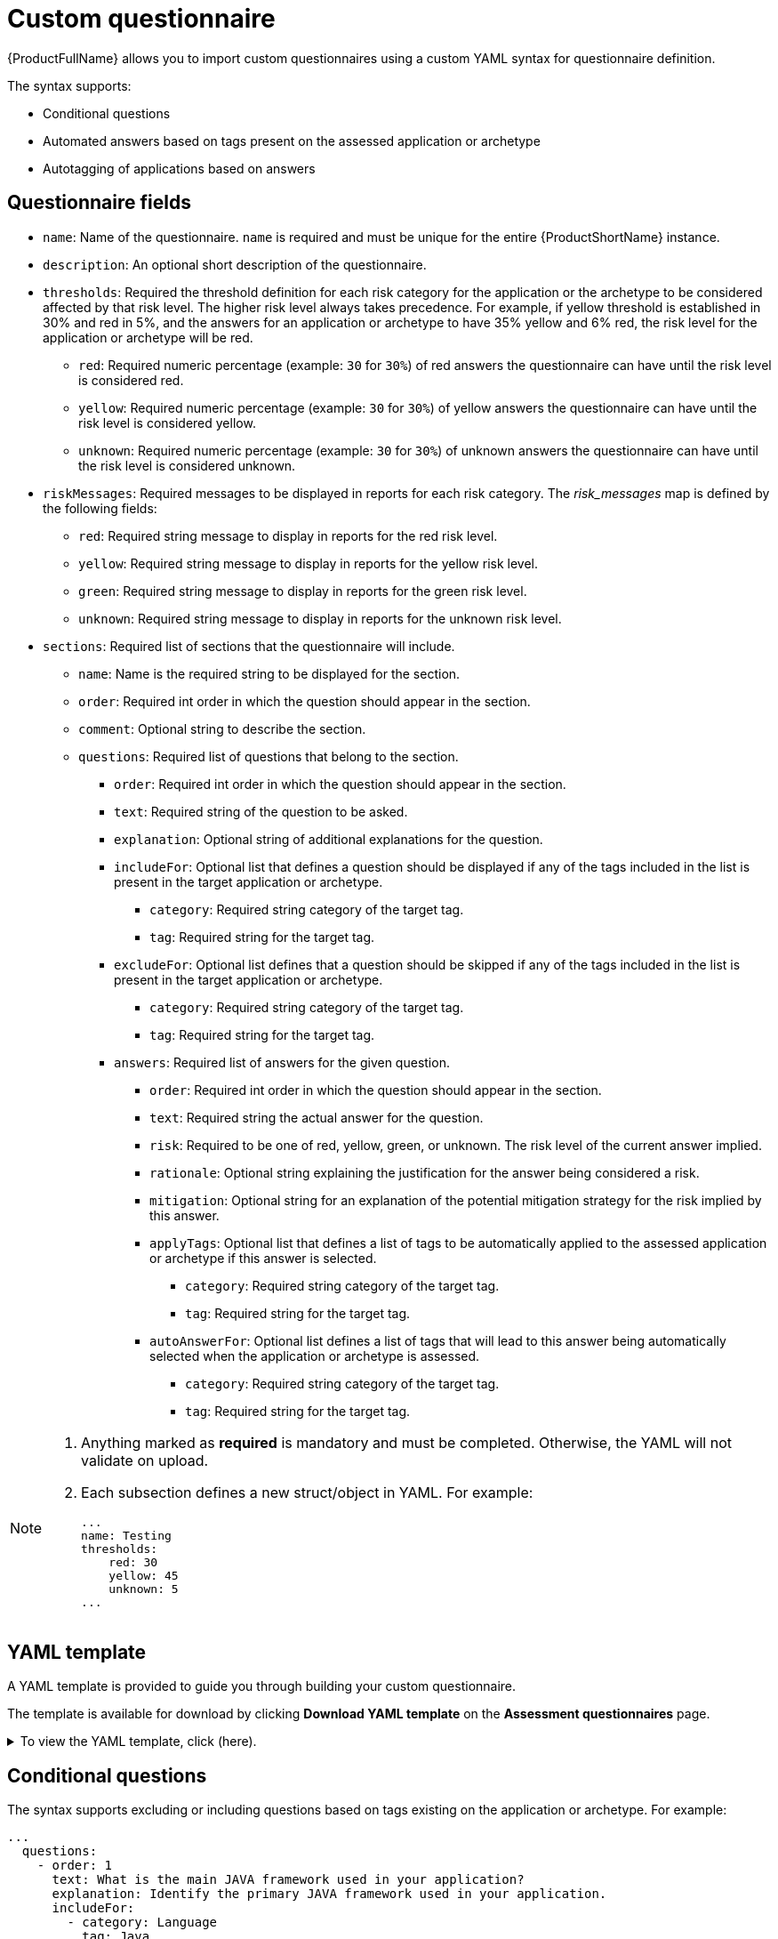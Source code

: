 // Module included in the following assemblies:
//
// * docs/web-console-guide/master.adoc


:_content-type: REFERENCE
[id="mta-custom-questionnaire_{context}"]
= Custom questionnaire

{ProductFullName} allows you to import custom questionnaires using a custom YAML syntax for questionnaire definition.

The syntax supports:

* Conditional questions
* Automated answers based on tags present on the assessed application or archetype
* Autotagging of applications based on answers

[id="mta-assessment-questionnaire-fields_{context}"]
== Questionnaire fields


* `name`: Name of the questionnaire. `name` is required and must be unique for the entire {ProductShortName} instance.
* `description`: An optional short description of the questionnaire.
* `thresholds`: Required the threshold definition for each risk category for the application or the archetype to be considered affected by that risk level. The higher risk level always takes precedence. For example, if yellow threshold is established in 30% and red in 5%, and the answers for an application or archetype to have 35% yellow and 6% red, the risk level for the application or archetype will be red.
** `red`: Required numeric percentage (example: `30` for `30%`) of red answers the questionnaire can have until the risk level is considered red.
** `yellow`: Required numeric percentage (example: `30` for `30%`) of yellow answers the questionnaire can have until the risk level is considered
yellow.
** `unknown`: Required numeric percentage (example: `30` for `30%`) of unknown answers the questionnaire can have until the risk level is considered
unknown.
* `riskMessages`: Required messages to be displayed in reports for each risk category. The _risk_messages_ map is defined by the following fields:
** `red`: Required string message to display in reports for the red risk level.
** `yellow`: Required string message to display in reports for the yellow risk level.
** `green`: Required string message to display in reports for the green risk level.
** `unknown`: Required string message to display in reports for the unknown risk level.
* `sections`: Required list of sections that the questionnaire will include.
** `name`: Name is the required string to be displayed for the section.
** `order`: Required int order in which the question should appear in the section.
** `comment`: Optional string to describe the section.
** `questions`: Required list of questions that belong to the section.
*** `order`: Required int order in which the question should appear in the section.
*** `text`: Required string of the question to be asked.
*** `explanation`: Optional string of additional explanations for the question.
*** `includeFor`: Optional list that defines a question should be displayed if any of the tags included in the list is present in the target application or archetype.
**** `category`: Required string category of the target tag.
**** `tag`: Required string for the target tag.
*** `excludeFor`: Optional list defines that a question should be skipped if any of the tags included in the list is present in the target application or archetype.
**** `category`: Required string category of the target tag.
**** `tag`: Required string for the target tag.
*** `answers`: Required list of answers for the given question.
**** `order`: Required int order in which the question should appear in the section.
**** `text`: Required string the actual answer for the question.
**** `risk`: Required to be one of red, yellow, green, or unknown. The risk level of the current answer implied.
**** `rationale`: Optional string explaining the justification for the answer being considered a risk.
**** `mitigation`: Optional string for an explanation of the potential mitigation strategy for the risk implied by this answer.
**** `applyTags`: Optional list that defines a list of tags to be automatically applied to the assessed application or archetype if this answer is selected.
***** `category`: Required string category of the target tag.
***** `tag`: Required string for the target tag.
**** `autoAnswerFor`: Optional list defines a list of tags that will lead to this answer being automatically selected when the application or archetype is assessed.

***** `category`: Required string category of the target tag.
***** `tag`: Required string for the target tag.


[NOTE]
====
. Anything marked as *required* is mandatory and must be completed. Otherwise, the
YAML will not validate on upload.
. Each subsection defines a new struct/object in YAML. For example:
+
[source,yaml]
----
...
name: Testing
thresholds:
    red: 30
    yellow: 45
    unknown: 5
...
----
====

[id="mta-custom-questionnaire-yaml-template_{context}"]
== YAML template

A YAML template is provided to guide you through building your custom questionnaire.

The template is available for download by clicking *Download YAML template* on the *Assessment questionnaires* page.


.To view the YAML template, click (here).
[%collapsible%closed]
====
[source,yaml]
----
name: Uploadable Cloud Readiness Questionnaire Template
description: This questionnaire is an example template for assessing cloud readiness. It serves as a guide for users to create and customize their own questionnaire templates.
required: true
sections:
  - order: 1
    name: Application Technologies
    questions:
      - order: 1
        text: What is the main technology in your application?
        explanation: Identify the main framework or technology used in your application.
        includeFor:
          - category: Language
            tag: Java
        answers:
          - order: 1
            text: Quarkus
            risk: green
            rationale: Quarkus is a modern, container-friendly framework.
            mitigation: No mitigation needed.
            applyTags:
              - category: Runtime
                tag: Quarkus
            autoAnswerFor:
              - category: Runtime
                tag: Quarkus
          - order: 2
            text: Spring Boot
            risk: green
            rationale: Spring Boot is versatile and widely used.
            mitigation: Ensure container compatibility.
            applyTags:
              - category: Runtime
                tag: Spring Boot
            autoAnswerFor:
              - category: Runtime
                tag: Spring Boot
          - order: 3
            text: Legacy Monolithic Application
            risk: red
            rationale: Legacy monoliths are challenging for cloud adaptation.
            mitigation: Consider refactoring into microservices.
      - order: 2
        text: Does your application use a microservices architecture?
        explanation: Assess if the application is built using a microservices architecture.
        answers:
          - order: 1
            text: Yes
            risk: green
            rationale: Microservices are well-suited for cloud environments.
            mitigation: Continue monitoring service dependencies.
          - order: 2
            text: No
            risk: yellow
            rationale: Non-microservices architectures may face scalability issues.
            mitigation: Assess the feasibility of transitioning to microservices.
          - order: 3
            text: Unknown
            risk: unknown
            rationale: Lack of clarity on architecture can lead to unplanned issues.
            mitigation: Conduct an architectural review.

      - order: 3
        text: Is your application's data storage cloud-optimized?
        explanation: Evaluate if the data storage solution is optimized for cloud usage.
        includeFor:
          - category: Language
            tag: Java
        answers:
          - order: 1
            text: Cloud-Native Storage Solution
            risk: green
            rationale: Cloud-native solutions offer scalability and resilience.
            mitigation: Ensure regular backups and disaster recovery plans.
          - order: 2
            text: Traditional On-Premises Storage
            risk: red
            rationale: Traditional storage might not scale well in the cloud.
            mitigation: Explore cloud-based storage solutions.
          - order: 3
            text: Hybrid Storage Approach
            risk: yellow
            rationale: Hybrid solutions may have integration complexities.
            mitigation: Evaluate and optimize cloud integration points.
thresholds:
  red: 1
  yellow: 30
  unknown: 15
riskMessages:
  red: Requires deep changes in architecture or lifecycle
  yellow: Cloud friendly but needs minor changes
  green: Cloud Native
  unknown: More information needed
----
====


[id="mta-conditional-questionnaire_{context}"]
== Conditional questions

The syntax supports excluding or including questions based on tags existing on the application or archetype. For example:

[source,yaml]
----
...
  questions:
    - order: 1
      text: What is the main JAVA framework used in your application?
      explanation: Identify the primary JAVA framework used in your application.
      includeFor:
        - category: Language
          tag: Java
...
----


[id="mta-automated-answers_{context}"]
== Automated answers

Automated answers mean that answers are automatically selected when the application or archetype is assessed.

In the following example, if an application or archetype is tagged `Runtime/Quarkus`, then the `Quarkus` answer is automatically selected. While if an application or archetype is tagged `Runtime/Spring Boot`, then the 'Spring Boot' answer choice is automatically selected.

[source,yaml]
----
...
  text: What is the main technology in your application?
    explanation: Identify the main framework or technology used in your application.
      answers:
        - order: 1
          text: Quarkus
          risk: green
          autoAnswerFor:
            - category: Runtime
              tag: Quarkus
        - order: 2
          text: Spring Boot
          risk: green
          autoAnswerFor:
            - category: Runtime
              tag: Spring Boot
...
----


[id="mta-autotagging-answers_{context}"]
== Autotagging of applications based on answers

Autotagging of applications based on answers means that tags are automatically applied to the assessed application or archetype, if this answer is selected.

The tags are transitive.

Each tag is defined by the following two required elements:

* *category*: Category of the target tag (`String`).
* *tag*: Definition for the target tag as (`String`).

In the following example, if the answer selected is `Quarkus`, then the `Runtime/Quarkus` tag is applied to the assessed application or archetype. While if the answer selected is `Spring Boot`, then the `Runtime/Spring Boot` tag is applied to the assessed application or archetype.


[source,yaml]
----
...
questions:
  - order: 1
    text: What is the main technology in your application?
    explanation: Identify the main framework or technology used in your application.
    answers:
      - order: 1
        text: Quarkus
        risk: green
        applyTags:
          - category: Runtime
            tag: Quarkus
      - order: 2
        text: Spring Boot
        risk: green
        applyTags:
          - category: Runtime
            tag: Spring Boot
...
----
